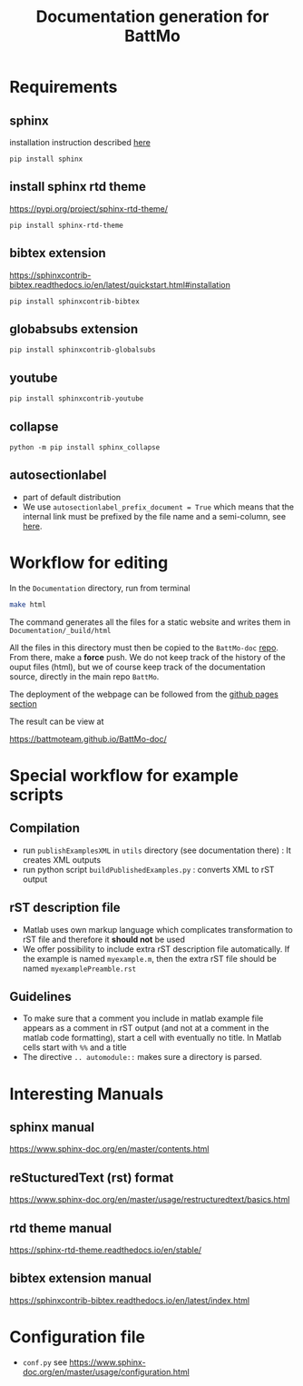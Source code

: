 #+TITLE: Documentation generation for BattMo
* Requirements
** sphinx
   installation instruction described [[https://www.sphinx-doc.org/en/master/usage/installation.html][here]]
   #+begin_src
     pip install sphinx
   #+end_src
** install sphinx rtd theme
   https://pypi.org/project/sphinx-rtd-theme/
   #+begin_src
     pip install sphinx-rtd-theme
   #+end_src
** bibtex extension
   https://sphinxcontrib-bibtex.readthedocs.io/en/latest/quickstart.html#installation
   #+begin_src
     pip install sphinxcontrib-bibtex
   #+end_src
** globabsubs extension
   #+begin_src
     pip install sphinxcontrib-globalsubs
   #+end_src
** youtube
   #+begin_src shell
     pip install sphinxcontrib-youtube
   #+end_src
** collapse
   #+begin_src shell
     python -m pip install sphinx_collapse
   #+end_src   
** autosectionlabel
   - part of default distribution
   - We use ~autosectionlabel_prefix_document = True~ which means that the internal link must be prefixed by the file
     name and a semi-column, see [[https://www.sphinx-doc.org/en/master/usage/extensions/autosectionlabel.html][here]].
   
* Workflow for editing

  In the ~Documentation~ directory, run from terminal
  #+BEGIN_SRC sh
  make html
  #+END_SRC

  The command generates all the files for a static website and writes them in ~Documentation/_build/html~

  All the files in this directory must then be copied to the ~BattMo-doc~ [[https://github.com/BattMoTeam/BattMo-doc][repo]]. From there, make a *force* push. We do
  not keep track of the history of the ouput files (html), but we of course keep track of the documentation source, directly in the
  main repo ~BattMo~.

  The deployment of the webpage can be followed from the [[https://github.com/BattMoTeam/BattMo-doc/actions][github pages section]]

  The result can be view at

  https://battmoteam.github.io/BattMo-doc/

* Special workflow for example scripts
** Compilation
   - run ~publishExamplesXML~ in ~utils~ directory (see documentation there) : It creates XML outputs
   - run python script ~buildPublishedExamples.py~ : converts XML to rST output
** rST description file
   - Matlab uses own markup language which complicates transformation to rST file and therefore it *should not* be used
   - We offer possibility to include extra rST description file automatically. If the example is named ~myexample.m~,
     then the extra rST file should be named ~myexamplePreamble.rst~
** Guidelines
   - To make sure that a comment you include in matlab example file appears as a comment in rST output (and not at a
     comment in the matlab code formatting), start a cell with eventually no title. In Matlab cells start with ~%%~ and
     a title
   - The directive ~.. automodule::~ makes sure a directory is parsed. 
* Interesting Manuals
** sphinx manual
   https://www.sphinx-doc.org/en/master/contents.html
** reStucturedText (rst) format
   https://www.sphinx-doc.org/en/master/usage/restructuredtext/basics.html
** rtd theme manual
   https://sphinx-rtd-theme.readthedocs.io/en/stable/
** bibtex extension manual
   https://sphinxcontrib-bibtex.readthedocs.io/en/latest/index.html
* Configuration file
  - ~conf.py~ see https://www.sphinx-doc.org/en/master/usage/configuration.html
